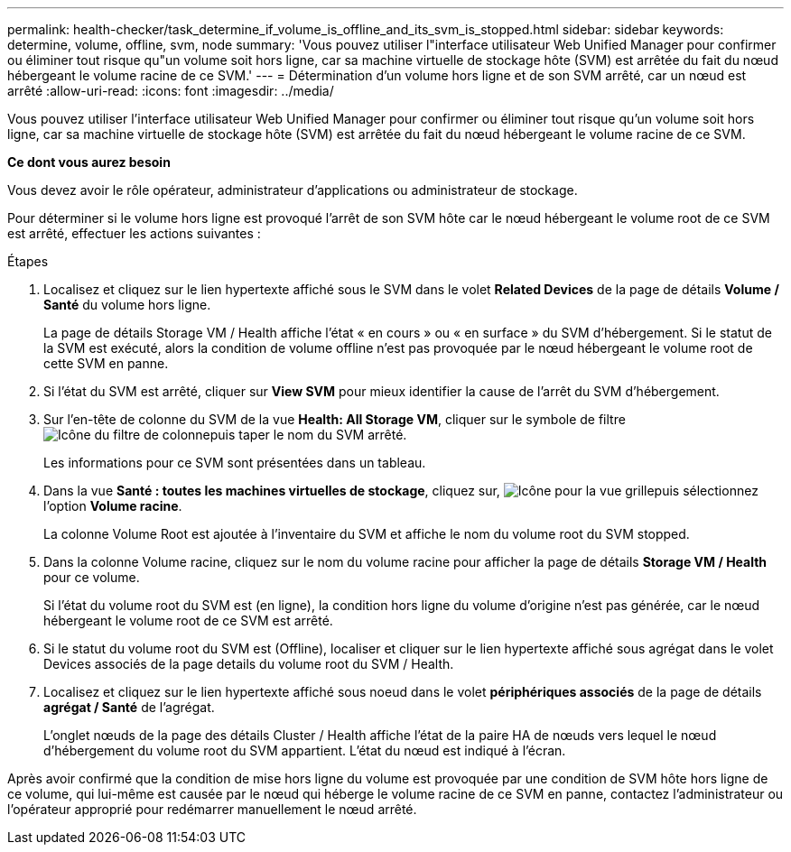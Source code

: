 ---
permalink: health-checker/task_determine_if_volume_is_offline_and_its_svm_is_stopped.html 
sidebar: sidebar 
keywords: determine, volume, offline, svm, node 
summary: 'Vous pouvez utiliser l"interface utilisateur Web Unified Manager pour confirmer ou éliminer tout risque qu"un volume soit hors ligne, car sa machine virtuelle de stockage hôte (SVM) est arrêtée du fait du nœud hébergeant le volume racine de ce SVM.' 
---
= Détermination d'un volume hors ligne et de son SVM arrêté, car un nœud est arrêté
:allow-uri-read: 
:icons: font
:imagesdir: ../media/


[role="lead"]
Vous pouvez utiliser l'interface utilisateur Web Unified Manager pour confirmer ou éliminer tout risque qu'un volume soit hors ligne, car sa machine virtuelle de stockage hôte (SVM) est arrêtée du fait du nœud hébergeant le volume racine de ce SVM.

*Ce dont vous aurez besoin*

Vous devez avoir le rôle opérateur, administrateur d'applications ou administrateur de stockage.

Pour déterminer si le volume hors ligne est provoqué l'arrêt de son SVM hôte car le nœud hébergeant le volume root de ce SVM est arrêté, effectuer les actions suivantes :

.Étapes
. Localisez et cliquez sur le lien hypertexte affiché sous le SVM dans le volet *Related Devices* de la page de détails *Volume / Santé* du volume hors ligne.
+
La page de détails Storage VM / Health affiche l'état « en cours » ou « en surface » du SVM d'hébergement. Si le statut de la SVM est exécuté, alors la condition de volume offline n'est pas provoquée par le nœud hébergeant le volume root de cette SVM en panne.

. Si l'état du SVM est arrêté, cliquer sur *View SVM* pour mieux identifier la cause de l'arrêt du SVM d'hébergement.
. Sur l'en-tête de colonne du SVM de la vue *Health: All Storage VM*, cliquer sur le symbole de filtre image:../media/filtericon_um60.png["Icône du filtre de colonne"]puis taper le nom du SVM arrêté.
+
Les informations pour ce SVM sont présentées dans un tableau.

. Dans la vue *Santé : toutes les machines virtuelles de stockage*, cliquez sur, image:../media/gridviewicon.gif["Icône pour la vue grille"]puis sélectionnez l'option *Volume racine*.
+
La colonne Volume Root est ajoutée à l'inventaire du SVM et affiche le nom du volume root du SVM stopped.

. Dans la colonne Volume racine, cliquez sur le nom du volume racine pour afficher la page de détails *Storage VM / Health* pour ce volume.
+
Si l'état du volume root du SVM est (en ligne), la condition hors ligne du volume d'origine n'est pas générée, car le nœud hébergeant le volume root de ce SVM est arrêté.

. Si le statut du volume root du SVM est (Offline), localiser et cliquer sur le lien hypertexte affiché sous agrégat dans le volet Devices associés de la page details du volume root du SVM / Health.
. Localisez et cliquez sur le lien hypertexte affiché sous noeud dans le volet *périphériques associés* de la page de détails *agrégat / Santé* de l'agrégat.
+
L'onglet nœuds de la page des détails Cluster / Health affiche l'état de la paire HA de nœuds vers lequel le nœud d'hébergement du volume root du SVM appartient. L'état du nœud est indiqué à l'écran.



Après avoir confirmé que la condition de mise hors ligne du volume est provoquée par une condition de SVM hôte hors ligne de ce volume, qui lui-même est causée par le nœud qui héberge le volume racine de ce SVM en panne, contactez l'administrateur ou l'opérateur approprié pour redémarrer manuellement le nœud arrêté.
